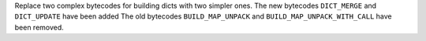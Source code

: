 
Replace two complex bytecodes for building dicts with two simpler ones.
The new bytecodes ``DICT_MERGE`` and ``DICT_UPDATE`` have been added
The old bytecodes ``BUILD_MAP_UNPACK`` and ``BUILD_MAP_UNPACK_WITH_CALL`` have been removed.
